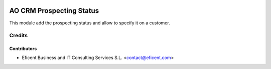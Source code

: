 .. image:: https://img.shields.io/badge/license-AGPLv3-blue.svg
   :target: https://www.gnu.org/licenses/agpl.html
   :alt: License: AGPL-3

=========================
AO CRM Prospecting Status
=========================

This module add the prospecting status and allow to specify it on a customer.


Credits
=======

Contributors
------------

* Eficent Business and IT Consulting Services S.L. <contact@eficent.com>
